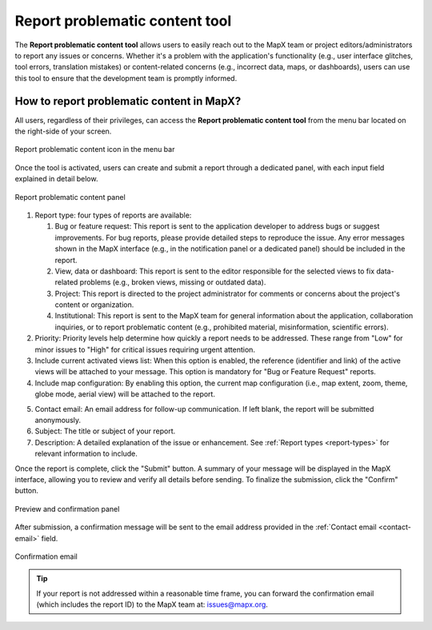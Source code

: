 Report problematic content tool
===============================

The **Report problematic content tool** allows users to easily reach out to
the MapX team or project editors/administrators to report any issues or
concerns. Whether it's a problem with the application's functionality (e.g.,
user interface glitches, tool errors, translation mistakes) or content-related
concerns (e.g., incorrect data, maps, or dashboards), users can use this tool
to ensure that the development team is promptly informed.


How to report problematic content in MapX?
------------------------------------------

All users, regardless of their privileges, can access the **Report problematic
content tool** from the menu bar located on the right-side of your screen.

.. figure:: ./img/problematic-content-report-menu-bar.png
   :width: 450
   :align: center
   :class: with-shadow

   Report problematic content icon in the menu bar


Once the tool is activated, users can create and submit a report through
a dedicated panel, with each input field explained in detail below.

.. figure:: ./img/problematic-content-report-panel.png
   :align: center
   :class: with-shadow

   Report problematic content panel

.. _report-types:

1. Report type: four types of reports are available:
   
   1. Bug or feature request: This report is sent to the application developer
      to address bugs or suggest improvements. For bug reports, please provide
      detailed steps to reproduce the issue. Any error messages shown in
      the MapX interface (e.g., in the notification panel or a dedicated panel)
      should be included in the report.
   2. View, data or dashboard: This report is sent to the editor responsible
      for the selected views to fix data-related problems (e.g., broken views,
      missing or outdated data).
   3. Project: This report is directed to the project administrator for comments
      or concerns about the project's content or organization.
   4. Institutional: This report is sent to the MapX team for general
      information about the application, collaboration inquiries, or to
      report problematic content (e.g., prohibited material, misinformation,
      scientific errors).

2. Priority: Priority levels help determine how quickly a report needs to be
   addressed. These range from "Low" for minor issues to "High" for critical
   issues requiring urgent attention.

3. Include current activated views list: When this option is enabled,
   the reference (identifier and link) of the active views will be attached
   to your message. This option is mandatory for "Bug or Feature Request"
   reports.

4. Include map configuration: By enabling this option, the current map
   configuration (i.e., map extent, zoom, theme, globe mode, aerial view)
   will be attached to the report.

.. _contact-email:

5. Contact email: An email address for follow-up communication. If left blank,
   the report will be submitted anonymously.

6. Subject: The title or subject of your report.

7. Description: A detailed explanation of the issue or enhancement. See
   :ref:`Report types <report-types>` for relevant information to include.

Once the report is complete, click the "Submit" button. A summary of your
message will be displayed in the MapX interface, allowing you to review
and verify all details before sending. To finalize the submission, click
the "Confirm" button.

.. figure:: ./img/problematic-content-report-confirmation-panel.png
   :width: 450
   :align: center
   :class: with-shadow

   Preview and confirmation panel


After submission, a confirmation message will be sent to the email address
provided in the :ref:`Contact email <contact-email>` field.

.. figure:: ./img/problematic-content-report-email.png
   :width: 450
   :align: center
   :class: with-shadow

   Confirmation email


.. tip::
   If your report is not addressed within a reasonable time frame, you can
   forward the confirmation email (which includes the report ID) to the MapX
   team at: issues@mapx.org.
